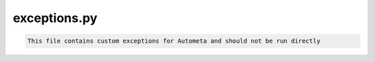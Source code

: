 =============
exceptions.py
=============

.. code-block:: shell
 
	This file contains custom exceptions for Autometa and should not be run directly
